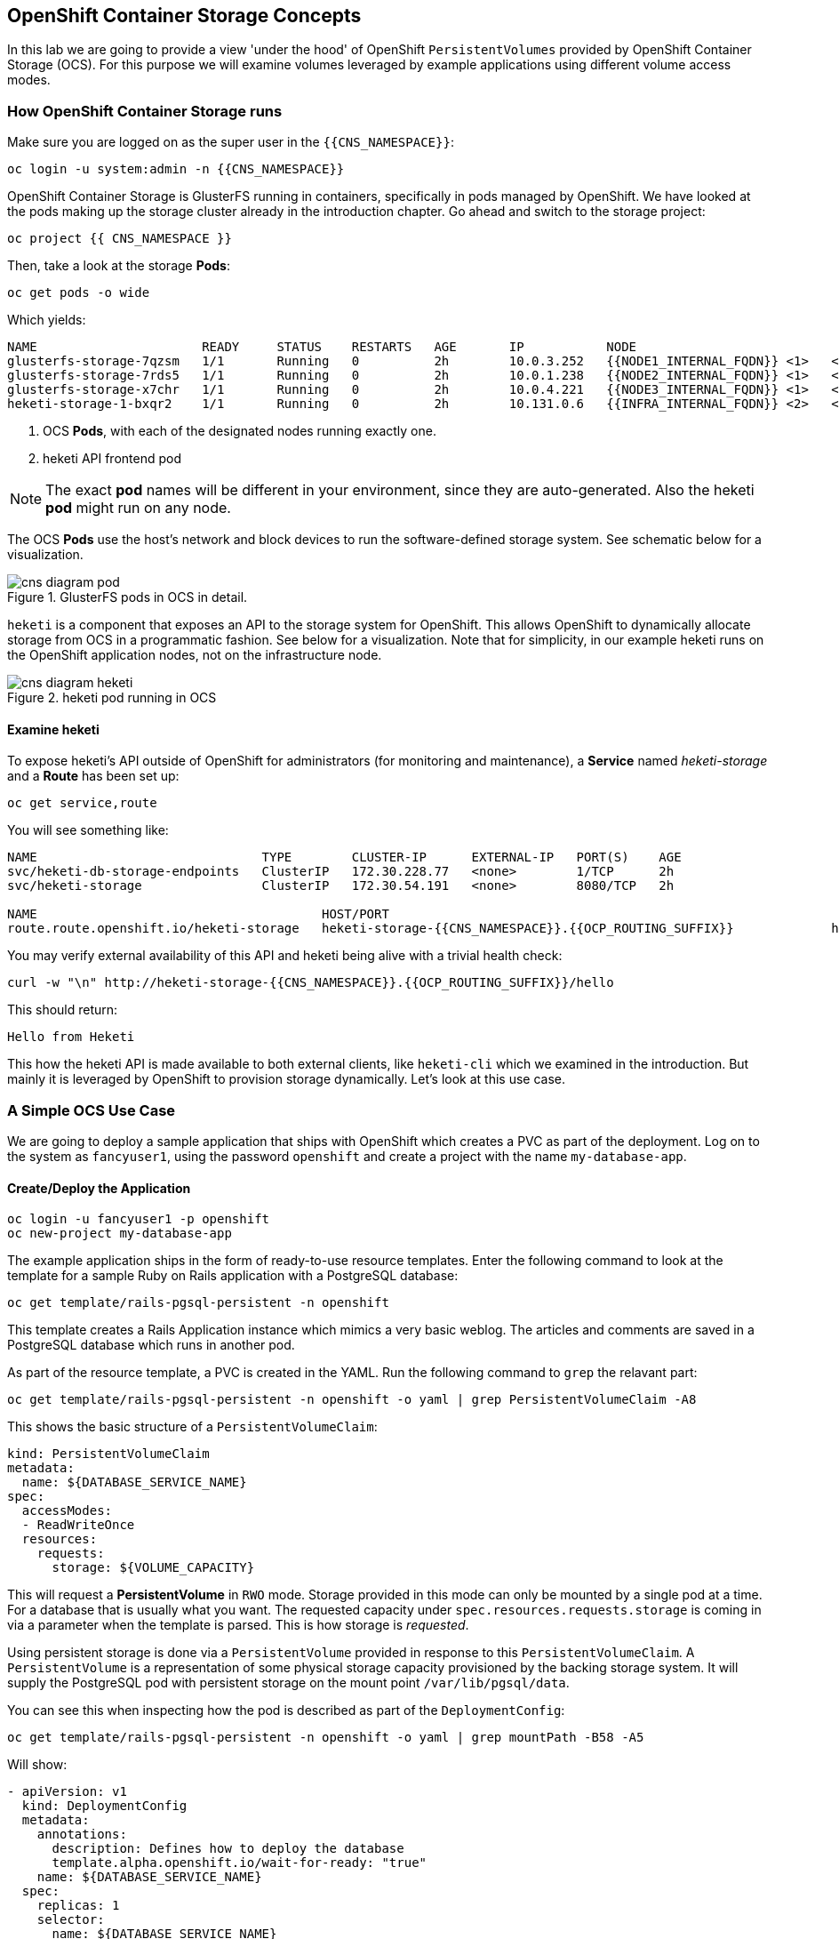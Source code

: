 ## OpenShift Container Storage Concepts
In this lab we are going to provide a view 'under the hood' of OpenShift
`PersistentVolumes` provided by OpenShift Container Storage (OCS). For this
purpose we will examine volumes leveraged by example applications using
different volume access modes.

### How OpenShift Container Storage runs

Make sure you are logged on as the super user in the `{{CNS_NAMESPACE}}`:

[source,bash,role="copypaste"]
----
oc login -u system:admin -n {{CNS_NAMESPACE}}
----

OpenShift Container Storage is GlusterFS running in containers, specifically
in pods managed by OpenShift. We have looked at the pods making up the
storage cluster already in the introduction chapter. Go ahead and switch to the
storage project:

[source,bash,role="copypaste"]
----
oc project {{ CNS_NAMESPACE }}
----

Then, take a look at the storage *Pods*:

[source,bash,role="copypaste"]
----
oc get pods -o wide
----

Which yields:

----
NAME                      READY     STATUS    RESTARTS   AGE       IP           NODE                                          NOMINATED NODE
glusterfs-storage-7qzsm   1/1       Running   0          2h        10.0.3.252   {{NODE1_INTERNAL_FQDN}} <1>   <none>
glusterfs-storage-7rds5   1/1       Running   0          2h        10.0.1.238   {{NODE2_INTERNAL_FQDN}} <1>   <none>
glusterfs-storage-x7chr   1/1       Running   0          2h        10.0.4.221   {{NODE3_INTERNAL_FQDN}} <1>   <none>
heketi-storage-1-bxqr2    1/1       Running   0          2h        10.131.0.6   {{INFRA_INTERNAL_FQDN}} <2>   <none>
----
<1> OCS *Pods*, with each of the designated nodes running exactly one.
<2> heketi API frontend pod

[NOTE]
====
The exact *pod* names will be different in your environment, since they are
auto-generated. Also the heketi *pod* might run on any node.
====

The OCS *Pods* use the host's network and block devices to run the
software-defined storage system. See schematic below for a visualization.

.GlusterFS pods in OCS in detail.
image::cns_diagram_pod.png[]

`heketi` is a component that exposes an API to the storage system for
OpenShift. This allows OpenShift to dynamically allocate storage from OCS in a
programmatic fashion. See below for a visualization. Note that for simplicity,
in our example heketi runs on the OpenShift application nodes, not on the
infrastructure node.

.heketi pod running in OCS
image::cns_diagram_heketi.png[]

#### Examine heketi
To expose heketi's API outside of OpenShift for administrators (for
monitoring and maintenance), a *Service* named _heketi-storage_ and a *Route*
has been set up:

[source,bash,role="copypaste"]
----
oc get service,route
----

You will see something like:

----
NAME                              TYPE        CLUSTER-IP      EXTERNAL-IP   PORT(S)    AGE
svc/heketi-db-storage-endpoints   ClusterIP   172.30.228.77   <none>        1/TCP      2h
svc/heketi-storage                ClusterIP   172.30.54.191   <none>        8080/TCP   2h

NAME                                      HOST/PORT                                                              PATH      SERVICES         PORT      TERMINATION   WILDCARD
route.route.openshift.io/heketi-storage   heketi-storage-{{CNS_NAMESPACE}}.{{OCP_ROUTING_SUFFIX}}             heketi-storage   <all>                   None
----

You may verify external availability of this API and heketi being alive with a trivial health check:

[source,bash,role="copypaste"]
----
curl -w "\n" http://heketi-storage-{{CNS_NAMESPACE}}.{{OCP_ROUTING_SUFFIX}}/hello
----

This should return:

----
Hello from Heketi
----

This how the heketi API is made available to both external clients, like
`heketi-cli` which we examined in the introduction. But mainly it is
leveraged by OpenShift to provision storage dynamically. Let's look at this
use case.

### A Simple OCS Use Case

We are going to deploy a sample application that ships with OpenShift which
creates a PVC as part of the deployment. Log on to the system as
`fancyuser1`, using the password `openshift` and create a project with the
name `my-database-app`.

#### Create/Deploy the Application

[source,bash,role="copypaste"]
----
oc login -u fancyuser1 -p openshift
oc new-project my-database-app
----

The example application ships in the form of ready-to-use resource templates. Enter
the following command to look at the template for a sample Ruby on Rails
application with a PostgreSQL database:

[source,bash,role="copypaste"]
----
oc get template/rails-pgsql-persistent -n openshift
----

This template creates a Rails Application instance which mimics a very basic
weblog. The articles and comments are saved in a PostgreSQL database which runs
in another pod.

As part of the resource template, a PVC is created in the YAML. Run the following command to `grep` the relavant part:


[source,bash,role="copypaste"]
----
oc get template/rails-pgsql-persistent -n openshift -o yaml | grep PersistentVolumeClaim -A8
----

This shows the basic structure of a `PersistentVolumeClaim`:

[source,yaml]
----
kind: PersistentVolumeClaim
metadata:
  name: ${DATABASE_SERVICE_NAME}
spec:
  accessModes:
  - ReadWriteOnce
  resources:
    requests:
      storage: ${VOLUME_CAPACITY}
----

This will request a *PersistentVolume* in `RWO` mode. Storage provided in
this mode can only be mounted by a single pod at a time. For a database that
is usually what you want. The requested capacity under
`spec.resources.requests.storage` is coming in via a parameter when the
template is parsed. This is how storage is _requested_.

Using persistent storage is done via a `PersistentVolume` provided in
response to this `PersistentVolumeClaim`. A `PersistentVolume` is a
representation of some physical storage capacity provisioned by the backing
storage system. It will supply the PostgreSQL pod with persistent storage on
the mount point `/var/lib/pgsql/data`.

You can see this when inspecting how the pod is described as part of the
`DeploymentConfig`:

[source,bash,role="copypaste"]
----
oc get template/rails-pgsql-persistent -n openshift -o yaml | grep mountPath -B58 -A5
----

Will show:

[source,yaml]
----
- apiVersion: v1
  kind: DeploymentConfig
  metadata:
    annotations:
      description: Defines how to deploy the database
      template.alpha.openshift.io/wait-for-ready: "true"
    name: ${DATABASE_SERVICE_NAME}
  spec:
    replicas: 1
    selector:
      name: ${DATABASE_SERVICE_NAME}
    strategy:
      type: Recreate
    template:
      metadata:
        labels:
          name: ${DATABASE_SERVICE_NAME}
        name: ${DATABASE_SERVICE_NAME}
      spec:
        containers:
        - env:
          - name: POSTGRESQL_USER
            valueFrom:
              secretKeyRef:
                key: database-user
                name: ${NAME}
          - name: POSTGRESQL_PASSWORD
            valueFrom:
              secretKeyRef:
                key: database-password
                name: ${NAME}
          - name: POSTGRESQL_DATABASE
            value: ${DATABASE_NAME}
          - name: POSTGRESQL_MAX_CONNECTIONS
            value: ${POSTGRESQL_MAX_CONNECTIONS}
          - name: POSTGRESQL_SHARED_BUFFERS
            value: ${POSTGRESQL_SHARED_BUFFERS}
          image: ' '
          livenessProbe:
            initialDelaySeconds: 30
            tcpSocket:
              port: 5432
            timeoutSeconds: 1
          name: postgresql
          ports:
          - containerPort: 5432
          readinessProbe:
            exec:
              command:
              - /bin/sh
              - -i
              - -c
              - psql -h 127.0.0.1 -U ${POSTGRESQL_USER} -q -d ${POSTGRESQL_DATABASE}
                -c 'SELECT 1'
            initialDelaySeconds: 5
            timeoutSeconds: 1
          resources:
            limits:
              memory: ${MEMORY_POSTGRESQL_LIMIT}
          volumeMounts:
          - mountPath: /var/lib/pgsql/data <1>
            name: ${DATABASE_SERVICE_NAME}-data <2>
        volumes:
        - name: ${DATABASE_SERVICE_NAME}-data <2>
          persistentVolumeClaim:
            claimName: ${DATABASE_SERVICE_NAME} <3>
----
<1> The mount path where the persistent storage should appear inside the container
<2> The name of the volume known by the container
<3> The `PersistentVolumeClaim` from which this volume should come from

[TIP]
====
In the above snippet you see there are even more parameters in this template.
If you want to see more about the parameters or other details of this
template, you can execute the following:

 oc describe template rails-pgsql-persistent -n openshift
====

The following diagram sums up how storage get's provisioned in OpenShift and
depicts the relationship of `PersistentVolumes`, `PersistentVolumeClaims` and
`StorageClasses`:

.OpenShift Persistent Volume Framework
image::cns_diagram_pvc.png[]

Let's try it out. The storage size parameter in the template is called
`VOLUME_CAPACITY`. The `new-app` command will again handle processing and
interpreting a *Template* into the appropriate OpenShift objects. We will
specify that we want _5Gi_ of storage as part of deploying a new app from the
template as follows:

[source,bash,role="copypaste"]
----
oc new-app rails-pgsql-persistent -p VOLUME_CAPACITY=5Gi
----

[NOTE]
====
The `new-app` command will automatically check for templates in the special
`openshift` namespace. In fact, `new-app` tries to do quite a lot of interesting
automagic things, including code introspection when pointed at code
repositories. It is a developer's good friend.
====

You will then see something like the following:

----
--> Deploying template "openshift/rails-pgsql-persistent" to project my-database-app                                                                                                                       [2/1622]

     Rails + PostgreSQL
     ---------
     An example Rails application with a PostgreSQL database. For more information about using this template, including OpenShift considerations, see https://github.com/openshift/rails-ex/blob/master/README.md.

     The following service(s) have been created in your project: rails-pgsql-persistent, postgresql.
     
     For more information about using this template, including OpenShift considerations, see https://github.com/openshift/rails-ex/blob/master/README.md.

     * With parameters:
        * Name=rails-pgsql-persistent
        * Namespace=openshift
        * Memory Limit=512Mi
        * Memory Limit (PostgreSQL)=512Mi
        * Volume Capacity=5Gi
        * Git Repository URL=https://github.com/openshift/rails-ex.git
        * Git Reference=
        * Context Directory=
        * Application Hostname=
        * GitHub Webhook Secret=pIXDthfeGR7PHxxbASEjCM7jQ0hAJ8Ph8HTIttvl # generated
        * Secret Key=ij54gqv7w04habvy6dn2sninbbdgmlicwnsvpfwa1gdn6of2rrxgo211njqaekqlhg1503xdnvo2oc7h3dk7dd3cmk7h8mvnmijikovjw5jnl2w2pnfrukkwx0sq0uj # generated
        * Application Username=openshift
        * Application Password=secret
        * Rails Environment=production
        * Database Service Name=postgresql
        * Database Username=userAFJ # generated
        * Database Password=pn6A2x3B # generated
        * Database Name=root
        * Maximum Database Connections=100
        * Shared Buffer Amount=12MB
        * Custom RubyGems Mirror URL=

--> Creating resources ...
    secret "rails-pgsql-persistent" created
    service "rails-pgsql-persistent" created
    route.route.openshift.io "rails-pgsql-persistent" created
    imagestream.image.openshift.io "rails-pgsql-persistent" created
    buildconfig.build.openshift.io "rails-pgsql-persistent" created
    deploymentconfig.apps.openshift.io "rails-pgsql-persistent" created
    persistentvolumeclaim "postgresql" created
    service "postgresql" created
    deploymentconfig.apps.openshift.io "postgresql" created
--> Success
    Access your application via route 'rails-pgsql-persistent-my-database-app.apps.790442527540.aws.testdrive.openshift.com' 
    Build scheduled, use 'oc logs -f bc/rails-pgsql-persistent' to track its progress.
    Run 'oc status' to view your app.
----

Go back to the OpenShift web console:

*{{WEB_CONSOLE_URL}}*

Make sure you are logged in as _fancyuser1_ and find your newly created
project `my-database-app`. You can now follow the deployment process here.
The deployment is complete when both the PostgreSQL pod and the Ruby
application pod have one healthy instance (rings are dark, solid blue).

[NOTE]
====
It may take up to 5 minutes for the deployment to complete.
====

On the CLI, you should now see a PVC that has been issued and has a status of _Bound_.
state.

[source,bash,role="copypaste"]
----
oc get pvc
----

You will see something like:

----
NAME         STATUS    VOLUME                                     CAPACITY   ACCESS MODES   STORAGECLASS        AGE
postgresql   Bound     pvc-6de8449e-3f34-11e8-87ea-0298f449cc4c   5Gi        RWO            {{ CNS_STORAGECLASS }}   4m
----

Alternatively, in the web console, check the *"Storage"* menu.

[TIP]
====
This PVC has been automatically fulfilled by OCS because the `{{
CNS_STORAGECLASS }}` *StorageClass* was set up as the system-wide default as
part of the installation. The responsible parameter in the inventory file
was: `openshift_storage_glusterfs_storageclass_default=true`
====

#### Try the Application
Now go ahead and try out the application. The overview page in the OpenShift
web console will tell you the *Route* which has been deployed as well.
Otherwise get it on the CLI like this:

[source,bash,role="copypaste"]
----
oc get route
----

You will see something like:

----
NAME                     HOST/PORT                                                      PATH      SERVICES                 PORT      TERMINATION   WILDCARD
rails-pgsql-persistent   rails-pgsql-persistent-my-database-app.{{OCP_ROUTING_SUFFIX}}            rails-pgsql-persistent   <all>                   None
----

Following this output, point your browser to:

*http://rails-pgsql-persistent-my-database-app.{{OCP_ROUTING_SUFFIX}}/articles*

The username/password to create articles and comments is by default
'_openshift_'/'_secret_'.

You should be able to successfully create articles and comments. When they are
saved they are actually saved in the PostgreSQL database which stores its table
spaces on a GlusterFS volume provided by OCS.

[NOTE]
====
This application's template included a *Route* object definition, which is
why the *Service* was automatically exposed. This is a good practice. Note
how the actual application is hosted under the */articles* path of the URL.
====

#### Explore the underlying OCS artifacts
Now let's take a look at how this was deployed on the GlusterFS side. First you
need to acquire necessary permissions:

[source,bash,role="copypaste"]
----
oc login -u system:admin
----

Select the example project of the user `fancyuser1` if not already/still selected:

[source,bash,role="copypaste"]
----
oc project my-database-app
----

Look at the PVC to determine the PV:

[source,bash,role="copypaste"]
----
oc get pvc
----

You will see the PVC in a `BOUND` state and the name of the PV it has been bound to in the `VOLUME` column:

----
NAME         STATUS    VOLUME                                     CAPACITY   ACCESS MODES   STORAGECLASS        AGE
postgresql   Bound     pvc-6de8449e-3f34-11e8-87ea-0298f449cc4c   5Gi        RWO            glusterfs-storage   144m
----

[NOTE]
====
Your PV name will be different as it's dynamically generated. A lot of the
following things contain dynamically generated names.
*Use the supplied bash shortcuts to easy copying and pasting.*
====

Here's a little bash shortcut to store the name of the PVC in a Bash environment variable:

[source,bash,role="copypaste"]
----
export PGSQL_PV_NAME=$(oc get pvc/postgresql -o jsonpath="{.spec.volumeName}" -n my-database-app)
echo $PGSQL_PV_NAME
----

Look at the details of the PV bound to the PVC, in this case
`pvc-6de8449e-3f34-11e8-87ea-0298f449cc4c` (your's will be different, use the bash variable):

[source,bash,role="copypaste"]
----
oc describe pv $PGSQL_PV_NAME
----

You will see something like:

----
Name:		         pvc-6de8449e-3f34-11e8-87ea-0298f449cc4c <1>
Labels:          <none>
Annotations:     Description=Gluster-Internal: Dynamically provisioned PV
                 gluster.kubernetes.io/heketi-volume-id=7da624d82941c50d704dd01b366c5806
                 gluster.org/type=file
                 kubernetes.io/createdby=heketi-dynamic-provisioner
                 pv.beta.kubernetes.io/gid=2001
                 pv.kubernetes.io/bound-by-controller=yes
                 pv.kubernetes.io/provisioned-by=kubernetes.io/glusterfs
                 volume.beta.kubernetes.io/mount-options=auto_unmount
Finalizers:      [kubernetes.io/pv-protection]
StorageClass:	   {{ CNS_STORAGECLASS }}
Status:          Bound
Claim:           my-database-app/postgresql
Reclaim Policy:  Delete
Access Modes:    RWO
Capacity:        5Gi
Node Affinity:   <none>
Message:         
Source:
    Type:           Glusterfs (a Glusterfs mount on the host that shares a pod's lifetime)
    EndpointsName:  glusterfs-dynamic-postgresql
    Path:		        vol_e8fe7f46fedf7af7628feda0dcbf2f60 <2>
    ReadOnly:       false
Events:             <none>
----
<1> The unique name of this PV in the system OpenShift refers to
<2> The unique volume name backing the PV known to GlusterFS

Note the GlusterFS volume name, in this case
*vol_e8fe7f46fedf7af7628feda0dcbf2f60*. The following is another Bash
shortcut to store the name of the GlusterFS volume backing the
`PersistentVolume`:

[source,bash,role="copypaste"]
----
export PGSQL_GLUSTER_VOLUME=$(oc get pv $PGSQL_PV_NAME -o jsonpath='{.spec.glusterfs.path}')
echo $PGSQL_GLUSTER_VOLUME
----

Now let's switch to the namespace we used for OCS deployment:

[source,bash,role="copypaste"]
----
oc project {{ CNS_NAMESPACE }}
----

Look at the GlusterFS pods running and pick one (which one is not important):

[source,bash,role="copypaste"]
----
oc get pods -o wide -l glusterfs=storage-pod
----

You will see something like:

----
NAME                      READY     STATUS    RESTARTS   AGE       IP           NODE                                          NOMINATED NODE
glusterfs-storage-7qzsm   1/1       Running   0          2h        10.0.3.252   {{NODE1_INTERNAL_FQDN}}   <none>
glusterfs-storage-7rds5   1/1       Running   0          2h        10.0.1.238   {{NODE2_INTERNAL_FQDN}}   <none>
glusterfs-storage-x7chr   1/1       Running   0          2h        10.0.4.221   {{NODE3_INTERNAL_FQDN}}   <none>
----

We are now going to select the first pod (which one doesn't really matter)
and, store it's IP address in above example that is: *{{NODE1_INTERNAL_IP}}*
of pod *glusterfs-storage-37vn8*.

Again, for easy copying and pasting, here are some Bash shortcuts:

[source,bash,role="copypaste"]
----
export FIRST_GLUSTER_POD=$(oc get pods -o jsonpath='{.items[0].metadata.name}' -l glusterfs=storage-pod)
export FIRST_GLUSTER_IP=$(oc get pods -o jsonpath='{.items[0].status.podIP}' -l glusterfs=storage-pod)
echo $FIRST_GLUSTER_POD
echo $FIRST_GLUSTER_IP
----

We will again use the `oc rsh` facility to log on to the selected GlusterFS
pod which has the GlusterFS CLI utilities installed. This time we will use
the non-interactive mode which immediately drops out after executing the
supplied command.

Query GlusterFS from inside the first GlusterFS pod for all known volumes:

[source,bash,role="copypaste"]
----
oc rsh $FIRST_GLUSTER_POD gluster volume list
----

You will immediately drop back out to your shell and you will see something like:

----
heketidbstorage <1>
vol_e8fe7f46fedf7af7628feda0dcbf2f60 <2>
vol_5e1cd71070734a3b02f58d822f89486a
vol_f2e8fda1d42a41efabbb4d4a3b4a5659
----
<1> A special volume dedicated to heketi's internal database.
<2> The volume backing the PV of the PostgreSQL database we asked you to remember.

Query GlusterFS about the topology of this volume:

[source,bash,role="copypaste"]
----
oc rsh $FIRST_GLUSTER_POD gluster volume info $PGSQL_GLUSTER_VOLUME
----

You will see something like:

----
Volume Name: vol_e8fe7f46fedf7af7628feda0dcbf2f60
Type: Replicate
Volume ID: c2bedd16-8b0d-432c-b9eb-4ab1274826dd
Status: Started
Snapshot Count: 0
Number of Bricks: 1 x 3 = 3
Transport-type: tcp
Bricks:
Brick1: {{NODE2_INTERNAL_IP}}:/var/lib/heketi/mounts/vg_63b05bee6695ee5a63ad95bfbce43bf7/brick_aa28de668c8c21192df55956a822bd3c/brick
Brick2: {{NODE1_INTERNAL_IP}}:/var/lib/heketi/mounts/vg_0246fd563709384a3cbc3f3bbeeb87a9/brick_684a01f8993f241a92db02b117e0b912/brick <1>
Brick3: {{NODE3_INTERNAL_IP}}:/var/lib/heketi/mounts/vg_5a8c767e65feef7455b58d01c6936b83/brick_25972cf5ed7ea81c947c62443ccb308c/brick
Options Reconfigured:
transport.address-family: inet
nfs.disable: on
performance.client-io-threads: off
cluster.brick-multiplex: on
----
<1> According to the output of `oc get pods -o wide` this is the container we are logged on to.

[NOTE]
====
Identify the right brick by looking at the host IP of the GlusterFS pod
you have just logged on to. `oc get pods -o wide` will give you this
information. The host's IP will be noted next to one of the bricks.
====

GlusterFS created this volume as a 3-way replica set across all GlusterFS
pods, and therefore across all your OpenShift App nodes running OCS. Data
written to such a replica volume is replicated 3 times to all *bricks*.
*Bricks* are local storage in GlusterFS nodes, usually backed by a local SAS
*disk or NVMe device. Each node exposes its local storage via the GlusterFS
*protocol. The brick itself is simply a directory on a block device formatted
*with XFS. Hence you can look with a simple `ls` command and see how the data
*is actually stored in each brick.

For easy copying and pasting, here's another bash shortcut to extract the
brick directory path of our PostgreSQL volume from the fist GlusterFS pod in
the list:

[source,bash,role="copypaste"]
----
export PGSQL_GLUSTER_BRICK=$(echo -n $(oc rsh $FIRST_GLUSTER_POD gluster vol info $PGSQL_GLUSTER_VOLUME | grep $FIRST_GLUSTER_IP) | cut -d ':' -f 3 | tr -d $'\r' )
echo $PGSQL_GLUSTER_BRICK
----

You can look at the brick directory of the first GlusterFS pod and see how
GlusterFS stores the files from the clients in a brick:

[source,bash,role="copypaste"]
----
oc rsh $FIRST_GLUSTER_POD ls -ahl $PGSQL_GLUSTER_BRICK
----

You will see something like:

----
total 16K
drwxrwsr-x.   5 root       2001   57 Jun  6 14:44 .
drwxr-xr-x.   3 root       root   19 Jun  6 14:44 ..
drw---S---. 263 root       2001 8.0K Jun  6 14:46 .glusterfs
drwxr-sr-x.   3 root       2001   25 Jun  6 14:44 .trashcan
drwx------.  20 1000080000 2001 8.0K Jun  6 14:46 userdata
----

Dig a bit deeper, try looking at the `userdata` folder:

[source,bash,role="copypaste"]
----
oc rsh $FIRST_GLUSTER_POD ls -ahl $PGSQL_GLUSTER_BRICK/userdata
----

You will see the PostgreSQL database folder structure:

----
total 68K
drwx------. 20 1000080000 2001 8.0K Jun  6 14:46 .
drwxrwsr-x.  5 root       2001   57 Jun  6 14:44 ..
-rw-------.  2 1000080000 root    4 Jun  6 14:44 PG_VERSION
drwx------.  6 1000080000 root   54 Jun  6 14:46 base
drwx------.  2 1000080000 root 8.0K Jun  6 14:47 global
drwx------.  2 1000080000 root   18 Jun  6 14:44 pg_clog
drwx------.  2 1000080000 root    6 Jun  6 14:44 pg_commit_ts
drwx------.  2 1000080000 root    6 Jun  6 14:44 pg_dynshmem
-rw-------.  2 1000080000 root 4.6K Jun  6 14:46 pg_hba.conf
-rw-------.  2 1000080000 root 1.6K Jun  6 14:44 pg_ident.conf
drwx------.  2 1000080000 root   32 Jun  6 14:46 pg_log
drwx------.  4 1000080000 root   39 Jun  6 14:44 pg_logical
drwx------.  4 1000080000 root   36 Jun  6 14:44 pg_multixact
drwx------.  2 1000080000 root   18 Jun  6 14:46 pg_notify
drwx------.  2 1000080000 root    6 Jun  6 14:44 pg_replslot
drwx------.  2 1000080000 root    6 Jun  6 14:44 pg_serial
drwx------.  2 1000080000 root    6 Jun  6 14:44 pg_snapshots
drwx------.  2 1000080000 root    6 Jun  6 14:46 pg_stat
drwx------.  2 1000080000 root   84 Jun  6 15:16 pg_stat_tmp
drwx------.  2 1000080000 root   18 Jun  6 14:44 pg_subtrans
drwx------.  2 1000080000 root    6 Jun  6 14:44 pg_tblspc
drwx------.  2 1000080000 root    6 Jun  6 14:44 pg_twophase
drwx------.  3 1000080000 root   60 Jun  6 14:44 pg_xlog
-rw-------.  2 1000080000 root   88 Jun  6 14:44 postgresql.auto.conf
-rw-------.  2 1000080000 root  21K Jun  6 14:46 postgresql.conf
-rw-------.  2 1000080000 root   46 Jun  6 14:46 postmaster.opts
-rw-------.  2 1000080000 root   89 Jun  6 14:46 postmaster.pid
----

You are looking at the PostgreSQL internal data file structure from the
perspective of the GlusterFS server side. It's a normal local filesystem here.

Clients, like the OpenShift nodes and their application pods talk to this set
of replicated brick storage via the GlusterFS protocol. Which abstracts the
3-way replication behind a single FUSE mount point - this is called a
`volume` in GlusterFS. When a pod starts that mounts storage from a `PV`
backed by GlusterFS, OpenShift will mount the GlusterFS volume on the right
app node and then _bind-mount_ this directory to the right pod. This is
happening transparently to the application inside the pod and looks like a
normal local filesystem.

### Providing Scalable, Shared Storage With OCS
Historically very few options, like basic NFS support, existed to provide a
*PersistentVolume* to more than one container at a time. The access mode used
*for
this in OpenShift is `ReadWriteMany`. Traditional block-based storage
solutions are not able to provide *PersistentVolumes* with this access mode.

Also, once provisioned, most storage cannot easily be resized.

With OCS these capabilities are now available to all OpenShift deployments, no
matter where they are deployed. To illustrate the benefit of this, we will
deploy a PHP file uploader application that has multiple front-end instances
sharing a common storage repository.

#### Deploy the File Uploader Application
First log back in as `fancyuser1` using the password `openshift` and create a
new project:

[source,bash,role="copypaste"]
----
oc login -u fancyuser1 -p openshift
oc new-project my-shared-storage
----

Next deploy the example PHP application called `file-uploader`:

[source,bash,role="copypaste"]
----
oc new-app openshift/php:7.1~https://github.com/christianh814/openshift-php-upload-demo --name=file-uploader
----

You will see something like:

----
--> Found image 691930e (5 weeks old) in image stream "openshift/php" under tag "7.1" for "openshift/php:7.1"

    Apache 2.4 with PHP 7.1 
    ----------------------- 
    PHP 7.1 available as container is a base platform for building and running various PHP 7.1 applications and frameworks. PHP is an HTML-embedded scripting language. PHP attempts to make it easy for developers to write dynamically generated web pages. PHP also offers built-in database integration for several commercial and non-commercial database management systems, so writing a database-enabled webpage with PHP is fairly simple. The most common use of PHP coding is probably as a replacement for CGI scripts.

    Tags: builder, php, php71, rh-php71

    * A source build using source code from https://github.com/christianh814/openshift-php-upload-demo will be created
      * The resulting image will be pushed to image stream tag "file-uploader:latest"
      * Use 'start-build' to trigger a new build
    * This image will be deployed in deployment config "file-uploader"
    * Ports 8080/tcp, 8443/tcp will be load balanced by service "file-uploader"
      * Other containers can access this service through the hostname "file-uploader"

--> Creating resources ...
    imagestream.image.openshift.io "file-uploader" created
    buildconfig.build.openshift.io "file-uploader" created
    deploymentconfig.apps.openshift.io "file-uploader" created
    service "file-uploader" created
--> Success
    Build scheduled, use 'oc logs -f bc/file-uploader' to track its progress.
    Application is not exposed. You can expose services to the outside world by executing one or more of the commands below:
     'oc expose svc/file-uploader' 
    Run 'oc status' to view your app.
----

Watch and wait for the application to be deployed:

[source,bash,role="copypaste"]
----
oc logs -f bc/file-uploader
----

You will see something like:

----
Cloning "https://github.com/christianh814/openshift-php-upload-demo" ...
	Commit:	7508da63d78b4abc8d03eac480ae930beec5d29d (Update index.html)
	Author:	Christian Hernandez <christianh814@users.noreply.github.com>
	Date:	Thu Mar 23 09:59:38 2017 -0700
---> Installing application source...
Pushing image 172.30.120.134:5000/my-shared-storage/file-uploader:latest ...
Pushed 0/5 layers, 2% complete
Pushed 1/5 layers, 20% complete
Pushed 2/5 layers, 40% complete
Push successful
----

The command prompt returns out of the tail mode once you see _Push successful_.

[NOTE]
====
This use of the `new-app` command directly asked for application code to be
built and did not involve a template. That's why it only created a *single
Pod* deployment with a *Service* and no *Route*.
====

Let's make our application production ready by exposing it via a `Route` and
scale to 3 instances for high availability:

[source,bash,role="copypaste"]
----
oc expose svc/file-uploader
oc scale --replicas=3 dc/file-uploader
----

Now, check the *Route* that has been created:

[source,bash,role="copypaste"]
----
oc get route
----

You will see something like:

----
NAME                     HOST/PORT                                                      PATH      SERVICES                 PORT       TERMINATION   WILDCARD
file-uploader            file-uploader-my-shared-storage.{{ OCP_ROUTING_SUFFIX}}                      file-uploader            8080-tcp                 None
...
----

Point your browser to the web application using the URL advertised by the route
(http://file-uploader-my-shared-storage.{{ OCP_ROUTING_SUFFIX}})

The web app simply lists all previously uploaded files and offers the ability
to upload new ones as well as download the existing data. Right now there is
nothing.

Select an arbitrary file from your local machine and upload it to the app.

.A simple PHP-based file upload tool
image::uploader_screen_upload.png[]

Once done click *_List uploaded files_* to see the list of all currently
uploaded files.

Do you see it? Don't worry if you don't.

Change back to the command line and look at the running pods.

[source,bash,role="copypaste"]
----
oc get pods -l app=file-uploader
----

You will see 3 pods running:

----
NAME                    READY     STATUS    RESTARTS   AGE
file-uploader-1-5hhqb   1/1       Running   0          6m
file-uploader-1-trkxr   1/1       Running   0          6m
file-uploader-1-vqszb   1/1       Running   0          7m
----

Now let's look back at where this file got stored inside the pods. Again use
the `oc rsh` utility via a scriptlet to execute an `ls` command on the
`upload` directory that the PHP code uses to store the files:

[source,bash,role="copypaste"]
----
for pod in $(oc get pod -l app=file-uploader --no-headers | awk '{print $1}'); do echo $pod; oc rsh $pod ls -hl uploaded; done
----


You will see that only one of the pods has the uploaded file
----
file-uploader-1-5hhqb
total 0
file-uploader-1-trkxr
total 352K
-rw-r--r--. 1 1000380000 root 352K Oct 29 16:00 firefly-episode-list.txt
file-uploader-1-vqszb
total 0
----

Why is that? These pods currently do not use any persistent storage. They
store the file locally in the container root file system. That means the
application cannot effectively be scaled since the pods do not share data and
every client would see different uploaded files. To verify this, try
accessing the URL with a second _Icognito_ browser session.

[CAUTION]
====
Never attempt to store persistent data in a *Pod* that has no persistent
volume associated with it. *Pods* and their containers are ephemeral by
definition, and any stored data will be lost as soon as the *Pod* terminates
for whatever reason.
====

The app is of course not useful like this. We can fix this by providing shared
storage to this app.

You can create a *PersistentVolumeClaim* and attach it into an application with
the `oc set volume` command. Execute the following

[source,bash,role="copypaste"]
----
oc set volume dc/file-uploader --add --name=my-shared-storage \
-t pvc --claim-mode=ReadWriteMany --claim-size=1Gi \
--claim-name=my-shared-storage --mount-path=/opt/app-root/src/uploaded
----

Like with the `mapit` application in "_Application Management Basics_"
chapter, this command will:

* create a *PersistentVolumeClaim*
* update the *DeploymentConfig* to include a `volume` definition
* update the *DeploymentConfig* to attach a `volumemount` into the specified
  `mount-path`
* cause a new deployment of the application *Pods*

For more information on what `oc set volume` is capable of, look at its help output
with `oc set volume -h`. Now, let's look at the result of adding the volume:

[source,bash,role="copypaste"]
----
oc get pvc
----

You will see something like:

----
NAME                STATUS    VOLUME                                     CAPACITY   ACCESSMODES   AGE
my-shared-storage   Bound     pvc-62aa4dfe-4ad2-11e7-b56f-2cc2602a6dc8   1Gi        RWX           22s
...
----

Notice the `ACCESSMODE` being set to *RWX* (short for `ReadWriteMany`,
equivalent to "shared storage"). Without this `ACCESSMODE`, OpenShift will
not attempt to attach multiple *Pods* to the same *PersistentVolume*
reliably. If you attempt to scale up deployments that are using
`ReadWriteOnce` storage, they will actually all become co-located on the same
node.

The app has now re-deployed (in a rolling fashion) with the new settings -
all pods will mount the volume identified by the PVC under
`/opt/app-root/src/upload`.

Check you have a new set of pods:

[source,bash,role="copypaste"]
----
oc get pods -l app=file-uploader
----

You will see something like:

----
NAME                    READY     STATUS    RESTARTS   AGE
file-uploader-2-4h7bx   1/1       Running   0          2m
file-uploader-2-gqbsn   1/1       Running   0          2m
file-uploader-2-pkmpj   1/1       Running   0          2m
----

Try it out in your file uploader web application using your browser. Upload
new files and see that they are visible from within all application pods.

[CAUTION]
====
Where is my previously uploaded file?

Since the pod redeployed the file has been lost with the previous container's
root filesystem going away as part of the configuration update. One more
reason to provide persistent storage!
====

Once done, return to the command line and look at the contents of pods:

[source,bash,role="copypaste"]
----
for pod in $(oc get pod -l app=file-uploader --no-headers | awk '{print $1}'); do echo $pod; oc rsh $pod ls -hl uploaded; done
----


You will see that now all of the pods have the uploaded file:
----
file-uploader-2-4h7bx
total 352K
-rw-r--r--. 1 1000380000 2002 352K Oct 29 16:10 firefly-episode-list.txt
file-uploader-2-gqbsn
total 352K
-rw-r--r--. 1 1000380000 2002 352K Oct 29 16:10 firefly-episode-list.txt
file-uploader-2-pkmpj
total 352K
-rw-r--r--. 1 1000380000 2002 352K Oct 29 16:10 firefly-episode-list.txt
----

That's it. You have successfully provided shared storage to pods throughout the
entire system, therefore avoiding the need for data to be replicated at the
application level to each pod.

With OCS this is available wherever OpenShift is deployed without external
dependencies like NFS.

### Increasing volume capacity

However, what happens when the volume is full?

Let's try it. Run the following command to fill up the currently 1GiB of free
space in the persistent volume. Since it's shared, you can use any the 3
file-uploader pods:

[source,bash,role="copypaste"]
----
oc rsh $(oc get pod -l app=file-uploader --no-headers | head -n1 | awk '{print $1}') dd if=/dev/zero of=uploaded/bigfile bs=100M count=1000
----

The result after some time is:
----
dd: error writing 'uploaded/bigfile': No space left on device
dd: closing output file 'uploaded/bigfile': No space left on device
command terminated with exit code 1
----

Oops. The file system seems to have a problem. Let's check it:

[source,bash,role="copypaste"]
----
oc rsh $(oc get pod -l app=file-uploader --no-headers | head -n1 | awk '{print $1}') df -h /opt/app-root/src/uploaded
----

Clearly the file system is full:

----
Filesystem                                      Size  Used Avail Use% Mounted on
10.0.1.36:vol_6320cd6974d8573f49f85a5d7255a7f2 1019M 1019M     0 100% /opt/app-root/src/uploaded
----

If you were to try uploading another file via the web application it would fail with something along the lines:

----
[...]
failed to open stream: No space left on device in /opt/app-root/src/upload.php on line 26
[...]
----

First the `StorageClass` glusterfs-storage needs to be modified to include `allowVolumeExpansion: true`. To add this new parameter the following process is used.

[WARNING]
====
It is required that the feature-gates: (below) is added to the /etc/origin/master/master-config.yaml and the master services restarted before modifying the `StorageClass` glusterfs-storage.

	kubernetesMasterConfig:
	  apiServerArguments:
	    feature-gates:
	    - ExpandPersistentVolumes=true
====

----
oc get sc glusterfs-storage -o yaml > glusterfs-storage.yaml
----

And then add the new parameter to the glusterfs-storage-new.yaml file.

----
sed '/volumeBindingMode: Immediate/a allowVolumeExpansion: true' glusterfs-storage.yaml > glusterfs-storage-new.yaml
----

Now to modify this `StorageClass` the current glusterfs-storage needs to be deleted and the new glusterfs-storage-new.yaml used to create glusterfs-storage that containes the necessary parameter `allowVolumeExpansion: true`.

----
oc login -u system:admin
oc delete sc glusterfs-storage
oc create -f glusterfs-storage-new.yaml
----

Now do the following to validate the `StorageClass` is modified.

----
oc get sc glusterfs-storage -o yaml
----

You will see something like below.

----
allowVolumeExpansion: true
apiVersion: storage.k8s.io/v1
kind: StorageClass
metadata:
  annotations:
    storageclass.kubernetes.io/is-default-class: "true"
  creationTimestamp: 2019-04-22T19:33:05Z
  name: glusterfs-storage

...
----

Also verify using this command:

----
oc describe sc glusterfs-storage
----

You can see `AllowVolumeExpansion:  True` in this output as well.

----
Name:                  glusterfs-storage
IsDefaultClass:        Yes
Annotations:           storageclass.kubernetes.io/is-default-class=true
Provisioner:           kubernetes.io/glusterfs
Parameters:            resturl=http://heketi-storage.storage.svc:8080,restuser=admin,secretName=heketi-storage-admin-secret,secretNamespace=storage
AllowVolumeExpansion:  True
MountOptions:          <none>
ReclaimPolicy:         Delete
VolumeBindingMode:     Immediate
Events:                <none>
----

After the `StorageClass` is modified to allow `PersistentVolume` expansion, the volume size can be increased by the user or owner of the app, even without administrator intervention.

[WARNING]
====
If you are unfamiliar with the `vi` editor, please run the following command before continuing:

    export EDITOR=nano
====

Use the `oc edit` command to edit the `PersistentVolumeClaim` that we used to
generate the `PersistentVolume`:

[source,bash,role="copypaste"]
----
oc edit pvc my-shared-storage
----

You end up in a `vi` session editing the `PVC` object properties in YAML. Go
to line that says `storage: 1Gi` below spec -> resources -> requests and
increase to `5Gi` like shown below:

[source,yaml]
----
apiVersion: v1
kind: PersistentVolumeClaim
metadata:
  annotations:
    pv.kubernetes.io/bind-completed: "yes"
    pv.kubernetes.io/bound-by-controller: "yes"
    volume.beta.kubernetes.io/storage-provisioner: kubernetes.io/glusterfs
  creationTimestamp: 2018-04-18T10:17:24Z
  name: my-shared-storage
  namespace: my-shared-storage
  resourceVersion: "41960"
  selfLink: /api/v1/namespaces/my-shared-storage/persistentvolumeclaims/my-shared-storage
  uid: b0544244-42f1-11e8-8f68-02f9630bd644
spec:
  accessModes:
  - ReadWriteMany
  resources:
    requests:
      storage: 5Gi <1>
  storageClassName: glusterfs-storage
  volumeName: pvc-b0544244-42f1-11e8-8f68-02f9630bd644
status:
  accessModes:
  - ReadWriteMany
  capacity:
    storage: 1Gi
  phase: Bound
----
<1> Set this to *5Gi*

Exit out of `vi` mode with the `:wq` command.

[TIP]
====
Upon writing the file the `oc edit` command will update the
`PersistentVolumeClaim` definition in OpenShift. This way of ad-hoc editing
works with many objects in OpenShift.
====

Give it a couple of seconds and then check the filesystem again:

[source,bash,role="copypaste copypaste-warning"]
----
oc rsh $(oc get pod -l app=file-uploader --no-headers | head -n1 | awk '{print $1}') df -h /opt/app-root/src/uploaded
----

The situation should look much better now:

----
Filesystem                                      Size  Used Avail Use% Mounted on
10.0.1.36:vol_6320cd6974d8573f49f85a5d7255a7f2  5.0G  1.1G  4.0G  21% /opt/app-root/src/uploaded
----

### Providing block storage with OCS

OpenShift Container Storage also contains a block storage persona. At the
very end of every *Pod* accessing a `PersistentVolume` is a filesystem
directory bind-mounted to the container's filesystem namespace. In the case
of GlusterFS it's the GlusterFS filesystem, a POSIX compatible, replicated
shared network filesystem. As of today, OpenShift doesn't support
provisioning a block device directly into a *Pod*. All block storage
supported by OpenShift eventually gets formatted with a filesystem (like
XFS), and is then bind-mounted into the container's filesystem namespace.

When we speak of block storage in OCS, we are talking about an iSCSI LUN
getting provisioned as part of a `PersistentVolumeClaim` against the
block-based `StorageClass` of OCS. This iSCSI LUN is generated from the LIO
stack running in the OCS pods. It is backed by a sparse file which is hosted
on an internal GlusterFS volume. This subsystem is called `gluster-block`.
See below graphic for a representation:

.gluster-block IO flow in OCS
image::cns_diagram_gluster_block.png[]

Why is this beneficial? Some applications, like OpenShift Logging and Metrics
services facilitate operations which are cheap on a local filesystem like XFS
but expensive on distributed filesystem like GlusterFS.

With `gluster-block` you get the advantage of resilient, scalable storage
without the overhead on filesystem operations like locking and byte-range
locking.

OpenShift Metrics and Logging issue a lot of these operations, and hence
*`gluster-block` is currently the only supported backend in OCS for those
services*.

`gluster-block` was deployed in the previous chapter (_Infrastructure
Management Basics_) and used to supply storage to Cassandra as part of the
Metrics service and to ElasticSearch as part of the Logging service.

If you look on the host running any of those service, you will see that there
are iSCSI sessions open.

For example, pick the host running the ElasticSearch pod:

[source,bash,role="copypaste"]
----
oc get pod -l component=es -n openshift-logging -o wide
----

You will see the IP and the hostname of the host the pod is running on.
In this example the pod is running on {{ NODE5_INTERNAL_FQDN }}.

----
NAME                                      READY     STATUS    RESTARTS   AGE       IP            NODE                                         NOMINATED NODE
logging-es-data-master-uud3jzgn-1-tkxsd   2/2       Running   0          1h        10.131.0.24   {{ INFRA_INTERNAL_FQDN }}   <none>
----

[TIP]
====
Above you see one of the examples where a *Pod* actually contains two
containers. The ElasticSearch pod contains an additional proxy service,
living in its own container but running with the actual ElasticSearch service
on the same host.
====

[NOTE]
====
To SSH to hosts in the environment you need to do so from the `cloud-user`
account. The `root` account does not have the SSH keys and `root` SSH is
disabled in this environment.
====

Sign on to this host (use the host shown in the last command) from the master
using SSH and run the `iscsiadm` utility to display running iSCSI sessions:

[source,bash,role="copypaste copypaste-warning"]
----
ssh {{ INFRA_INTERNAL_FQDN }} sudo iscsiadm -m session
----

Answer "*yes*" to the SSH security prompt. You should see output similar to the below:

----
tcp: [1] 10.0.4.80:3260,1 iqn.2016-12.org.gluster-block:f625464b-42b7-4251-8dce-ae78f1bdb17d (non-flash)
tcp: [2] 10.0.1.105:3260,2 iqn.2016-12.org.gluster-block:f625464b-42b7-4251-8dce-ae78f1bdb17d (non-flash)
tcp: [3] 10.0.3.126:3260,3 iqn.2016-12.org.gluster-block:f625464b-42b7-4251-8dce-ae78f1bdb17d (non-flash)
tcp: [4] 10.0.4.80:3260,1 iqn.2016-12.org.gluster-block:236d8c72-3229-4863-9576-3e59055336ec (non-flash)
tcp: [5] 10.0.1.105:3260,2 iqn.2016-12.org.gluster-block:236d8c72-3229-4863-9576-3e59055336ec (non-flash)
tcp: [6] 10.0.3.126:3260,3 iqn.2016-12.org.gluster-block:236d8c72-3229-4863-9576-3e59055336ec (non-flash)
----

The IPs and LUN IDs are going to be different for you, but essentially you
see 3 iSCSI sessions open to the same LUN (identified by the UUID after
`iqn.2016-12.org.gluster-block`). There are 3 sessions because every OCS pod
of the second OCS cluster for Infrastructure runs the Linux iSCSI target
stack (TCMU) and each session represents an independent IO path to the same
LUN, thus achieving high availability and path-based failover.

Like all block storage supplied to OpenShift, it gets formatted with XFS
which you can see if you look at mounts on the host running ElasticSearch:

[source,bash,role="copypaste copypaste-warning"]
----
ssh {{ INFRA_INTERNAL_FQDN }} mount | grep iscsi
----

You will see something similar to this:

----
/dev/mapper/mpatha on /var/lib/origin/openshift.local.volumes/plugins/kubernetes.io/iscsi/iface-default/10.0.4.80:3260-iqn.2016-12.org.gluster-block:f625464b-42b7-4251-8dce-ae78f1bdb17d-lun-0 type xfs (rw,relatime,seclabel,attr2,inode64,noquota)
/dev/mapper/mpatha on /var/lib/origin/openshift.local.volumes/pods/7c8f4b23-db86-11e8-882a-0e4710a83b18/volumes/kubernetes.io~iscsi/pvc-756ad53d-db86-11e8-882a-0e4710a83b18 type xfs (rw,relatime,seclabel,attr2,inode64,noquota)
/dev/mapper/mpathb on /var/lib/origin/openshift.local.volumes/plugins/kubernetes.io/iscsi/iface-default/10.0.4.80:3260-iqn.2016-12.org.gluster-block:236d8c72-3229-4863-9576-3e59055336ec-lun-0 type xfs (rw,relatime,seclabel,attr2,inode64,noquota)
/dev/mapper/mpathb on /var/lib/origin/openshift.local.volumes/pods/4e4cc348-db87-11e8-882a-0e4710a83b18/volumes/kubernetes.io~iscsi/pvc-20fccede-db87-11e8-882a-0e4710a83b18 type xfs (rw,relatime,seclabel,attr2,inode64,noquota)
----

As you can see the devicemapper mulipath devices are how the iSCSI LUN ended
up (in this case) on {{ INFRA_INTERNAL_FQDN}}.

To serve a block device from OCS, a special external provisioner is used. You
can see its *Pod* in the namespace that the second OCS cluster
was deployed to:

[source,bash,role="copypaste"]
----
oc get pod -n {{ CNS_INFRA_NAMESPACE }} -l glusterfs=block-registry-provisioner-pod
----

You should see something like:

----
NAME                                           READY     STATUS    RESTARTS   AGE
glusterblock-registry-provisioner-dc-1-vsgpg   1/1       Running   0          21m
----

This component contains the additional logic to carve out block devices from
OCS.

You will also find evidence of the different provisioning mechanism if you
look at the `StorageClass`:

[source,bash,role="copypaste"]
----
oc get sc
----

Shows the 3 currently defined `StorageClasses` in the system:

----
NAME                          PROVISIONER                AGE
glusterfs-registry            kubernetes.io/glusterfs    58m
glusterfs-registry-block      gluster.org/glusterblock   58m <1>
glusterfs-storage (default)   kubernetes.io/glusterfs    1h
----
<1> The provisioner does not start with `kubernetes.io` which indicates it's
an external provisioner (shipping as an additional component, not as part of
OpenShift or Kubernetes)

Finally, the block device is reflected as a specific type of volume, a
`blockvolume` in `heketi`.

Run the following command to ask `heketi` about all block volumes currently
present using the `heketi-cli` tool:

----
heketi-cli --server http://heketi-registry-{{CNS_INFRA_NAMESPACE}}.{{OCP_ROUTING_SUFFIX}} --user=admin --secret {{ HEKETI_ADMIN_PW }} blockvolume list
----

There should be two, one for Logging and one for Metrics:

----
Id:a2ceeabc91d453a30e197da764fca8c9    Cluster:f68d7554542bab9d0fdeb683d66d951a    Name:blockvol_a2ceeabc91d453a30e197da764fca8c9
Id:a67906a197ad0c750a90c793452f83c7    Cluster:f68d7554542bab9d0fdeb683d66d951a    Name:blockvol_a67906a197ad0c750a90c793452f83c7
----

Using `heketi-cli` you could also provision new block volumes or even create
new internal GlusterFS volumes to host block volumes. However this is rarely
necessary, since this, at time of writing (2018), is only meant to be in
place for Logging and Metrics and provisioning is handled automatically.

### OCS Operations

#### Options to increase Storage Capacity in OCS

At some point the overall OCS cluster capacity may need to be expanded. There are a couple of ways to increase the storage capacity offered by OCS.

1. add a second, separate OCS cluster with its own management stack (`heketi`) (like you did in the _Infrastructure Management_ module )
2. add a second, separate OCS cluster with its own management stack (as described in the link:https://access.redhat.com/documentation/en-us/red_hat_openshift_container_storage/3.11/html-single/operations_guide/index#idm140385886778944[documentation^])
3. add additional nodes to an existing OCS cluster (as described in the link:https://access.redhat.com/documentation/en-us/red_hat_openshift_container_storage/3.11/html-single/operations_guide/index#sect_Adding_New_Nodes[documentation^])
4. add additional devices to existing nodes

Option 1) is automated using `openshift-ansible`

Option 2) is an option you likely want to take when you have nodes with
different media types (SSD vs. HDD) and you want to offer quality of service.

Option 3) allows you to easily expand the cluster capacity in-place. In this
lab we however have no nodes left to add, so we will illustrate Option 4).

#### Adding Additional Devices to a OCS Cluster

To perform management operations we'll use the `heketi-cli` tool. It manages
several entities that make up OCS, that is: clusters, nodes, volumes and
devices.

For each entity there are several create/add, update, delete commands
available. For initial cluster setup `heketi-cli` also offers batch
processing via a JSON file.

In the following we will manually add devices from `node04`, `node05` and
`node06`, which form the OCS cluster for OpenShift infrastructure.

Like in the _Installation_ module, we first set up some Bash environment
variables to configure our `heketi-cli` client to talk to the second OCS
cluster. This time we take a shortcut by programmatically determining the URL
to heketi and the password by querying the `heketi` pod:

[source,bash,role="copypaste"]
----
export HEKETI_POD=$(oc get pods -l glusterfs=heketi-registry-pod -o jsonpath='{.items[0].metadata.name}' -n {{ CNS_INFRA_NAMESPACE }})
export HEKETI_CLI_SERVER=http://$(oc get route -l glusterfs=heketi-registry-route -o jsonpath='{.items[0].spec.host}' -n {{ CNS_INFRA_NAMESPACE }})
export HEKETI_CLI_USER=admin
export HEKETI_CLI_KEY=$(oc get pod/$HEKETI_POD -o jsonpath='{.spec.containers[0].env[?(@.name=="HEKETI_ADMIN_KEY")].value}' -n {{ CNS_INFRA_NAMESPACE }})
----

We can now query `heketi` about the nodes in this cluster:

[source,bash,role="copypaste"]
----
heketi-cli node list
----

And you will see something like:

----
Id:33e0045354db4be29b18728cbe817605	Cluster:ca777ae0285ef6d8cd7237c862bd591c
Id:d8443e7ee8314c0c9fb4d8274a370bbd	Cluster:ca777ae0285ef6d8cd7237c862bd591c
Id:caaed3927e424b22b1a89d261f7617ad	Cluster:ca777ae0285ef6d8cd7237c862bd591c
----

The UUIDs of the nodes will be different for you. We however need them to
tell `heketi` from which nodes to add a device. To avoid repetitive copying
and pasting here is another Bash short cut to parse above output in a Bash
variable:

Run the following command to store the `heketi`-internal ID of the OCS
cluster (there is only one for this `heketi` instance) in a bash variable:

[source,bash,role="copypaste"]
----
export CNS_INFRA_CLUSTER=$(heketi-cli cluster list --json | jq -r '.clusters[0]')
echo $CNS_INFRA_CLUSTER
----

Then get a list of the nodes of this cluster into a Bash variable:

[source,bash,role="copypaste"]
----
export NODES=$(heketi-cli cluster info $CNS_INFRA_CLUSTER --json | jq -r '.nodes[]')
export NODE_LIST=($NODES)
echo $NODES
----

To illustrate the before and after effect, first inspect the output of:

[source,bash,role="copypaste"]
----
heketi-cli topology info
----

You should see that every node currently has a single device: `{{NODE_BRICK_DEVICE}}`.

These nodes of the second OCS cluster, have an additional, unused storage
device `{{NODE_BRICK_DEVICE2}}`. For each node now go ahead and make `heketi`
aware of this device using the `device add` directive

[source,bash,role="copypaste"]
----
heketi-cli device add --name={{NODE_BRICK_DEVICE2}} --node=${NODE_LIST[0]}
heketi-cli device add --name={{NODE_BRICK_DEVICE2}} --node=${NODE_LIST[1]}
heketi-cli device add --name={{NODE_BRICK_DEVICE2}} --node=${NODE_LIST[2]}
----

Each command should return with the message `Device added successfully`.

Check `heketi-cli topology info` again to verify the presence of the new
devices.

That's it - the devices are now available to `heketi` and will be considered
the next time OCS serves a volume request. Adding devices and nodes are
online operations, meaning they are non-disruptive and can be run in
production without downtime.

### Replacing Failed Disks and Nodes

When a device fails, OCS transparently continues operations with the
remaining replicas. You will need to replace such components to move out of a
degraded state and get to 3 replicas again, either using other devices free
capacity in the same node or in different nodes.

For this exercise, let's assume the device `{{ NODE_BRICK_DEVICE }}` of your
node {{ NODE4_INTERNAL_FQDN }} failed and you need to replace it. You can do
that as long as there is enough spare capacity somewhere else in the cluster,
preferrable but not necessarily in the same failure domain (as specifed in
the topology).

[TIP]
====
OCS is aware of failure domains in your infrastructure. These could be racks
in a data center or availability zones in public cloud environments. The
zones are identified by distinct values in the `zone` parameter of each node.
Nodes with the same value for `zone` are considered part of the same failure
domain. OCS will try to do its best (but not enforce it) to replicate and
rebalance data across 3 different failure domains at all times.
====

The first step is to determine the OCS node's internal UUID in heketi's
database. You can do that manually:

[source,bash,role="copypaste"]
----
heketi-cli topology info | grep -B4 {{NODE4_INTERNAL_FQDN}}
----

...and see something like:

----
	Node Id: 33e0045354db4be29b18728cbe817605
	State: online
	Cluster Id: ca777ae0285ef6d8cd7237c862bd591c
	Zone: 1
	Management Hostname: {{NODE4_INTERNAL_FQDN}}
----

Or you can do it programmatically, for easy copying and pasting, by asking `heketi` and parsing its JSON output using `jq`:

[source,bash,role="copypaste"]
----
NODE_4_ID=$(heketi-cli topology info --json | jq -r ".clusters[] | select(.id==\"$CNS_INFRA_CLUSTER\") | .nodes[] | select(.hostnames.manage[0] == \"{{NODE4_INTERNAL_FQDN}}\") | .id")
echo $NODE_4_ID
----

This should yield, like above `33e0045354db4be29b18728cbe817605`

Second, determine the device's UUID by querying the node (indicated above by
`Node Id`):

Again, you could do this manually by looking at `heketi` information about the node:

[source,bash,role="copypaste"]
----
heketi-cli node info $NODE_4_ID
----

And then you will see:

----
Node Id: 33e0045354db4be29b18728cbe817605
State: online
Cluster Id: 119ea7f96ce132f15a04c28de9978018
Zone: 1
Management Hostname: {{ NODE4_INTERNAL_FQDN }}
Storage Hostname: {{ NODE4_INTERNAL_IP }}
Devices:
Id:0b32d5e57f2047485e42e6288405ad7f   Name:{{ NODE_BRICK_DEVICE2 }}           State:online    Size (GiB):49      Used (GiB):0       Free (GiB):49
Id:4fb2ae473d5ee451906d5489abfc653e   Name:{{ NODE_BRICK_DEVICE }}           State:online    Size (GiB):49      Used (GiB):42      Free (GiB):7
----

Or again, for easy copying and pasting, you can do it the smart way and retrieve the device ID of `{{NODE_BRICK_DEVICE}}` programmatically from the JSON output using `jq`:

[source,bash,role="copypaste"]
----
export FAILED_DEVICE_ID=$(heketi-cli node info $NODE_4_ID  --json | jq -r '.devices[] | select(.name=="{{ NODE_BRICK_DEVICE }}") | .id')
echo $FAILED_DEVICE_ID
----

You should get the UUID of `{{ NODE_BRICK_DEVICE }}` from this command, in
this example `4fb2ae473d5ee451906d5489abfc653e`.

With the UUID we can first mark the device as offline to stop heketi from
further attempts to allocate space from it:

[source,bash,role="copypaste"]
----
heketi-cli device disable $FAILED_DEVICE_ID
----

You will see something like:

----
Device 4fb2ae473d5ee451906d5489abfc653e is now offline
----

The device is now offline but it's still part of replicated volumes. To remove
it and trigger a self-healing operation in the background issue:

[source,bash,role="copypaste"]
----
heketi-cli device remove $FAILED_DEVICE_ID
----

You will see something like:

----
Device 4fb2ae473d5ee451906d5489abfc653e is now removed
----

[NOTE]
====
This command can take a bit long as it will go through the topology and
search for the next available device on the same node, in the same failure
domain or in the rest of the cluster (in that order) and trigger a
*brick-replacement operation*. That is, the data from the failed brick is
re-replicated to another health storage device and the 3-way replicated
storage volume moves out of degraded state.
====

This is an online operation and can absolutely be run in production.

Our failed device is still lurking around in _failed_ state. To finally get
rid of it issue:

[source,bash,role="copypaste"]
----
heketi-cli device delete $FAILED_DEVICE_ID
----

You will see something like:

----
Device 4fb2ae473d5ee451906d5489abfc653e deleted
----

[NOTE]
====
Only devices that are not currently used by other Gluster volumes can be
deleted. If that's not the case, `heketi-cli` will tell you about it. Devices
that are in use always need to have `remove` performed first.
====

You can now check that the device is gone from the topology by running:

[source,bash,role="copypaste"]
----
heketi-cli topology info
----

*Node deletion* is also possible and is basically comprised of:

1. successful execution of the `remove` operation on all devices of the node
2. running `heketi-cli node delete <node_id>` on the node in question
